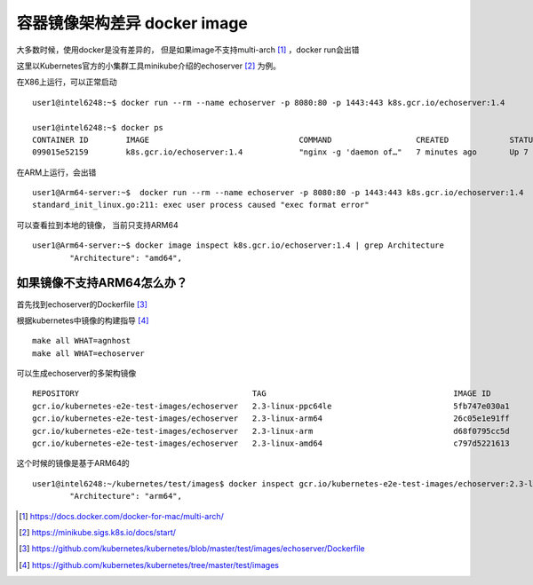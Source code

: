 *********************************
容器镜像架构差异 docker image
*********************************

大多数时候，使用docker是没有差异的， 但是如果image不支持multi-arch [#multi_arch]_ ，docker run会出错

这里以Kubernetes官方的小集群工具minikube介绍的echoserver [#echoserver]_ 为例。

在X86上运行，可以正常启动 ::

    user1@intel6248:~$ docker run --rm --name echoserver -p 8080:80 -p 1443:443 k8s.gcr.io/echoserver:1.4

    user1@intel6248:~$ docker ps
    CONTAINER ID        IMAGE                                COMMAND                  CREATED             STATUS              PORTS                                                                           NAMES
    099015e52159        k8s.gcr.io/echoserver:1.4            "nginx -g 'daemon of…"   7 minutes ago       Up 7 minutes        443/tcp, 0.0.0.0:11080->80/tcp


在ARM上运行，会出错 ::

    user1@Arm64-server:~$  docker run --rm --name echoserver -p 8080:80 -p 1443:443 k8s.gcr.io/echoserver:1.4
    standard_init_linux.go:211: exec user process caused "exec format error"


可以查看拉到本地的镜像， 当前只支持ARM64  ::

    user1@Arm64-server:~$ docker image inspect k8s.gcr.io/echoserver:1.4 | grep Architecture
            "Architecture": "amd64",

如果镜像不支持ARM64怎么办？
===========================

首先找到echoserver的Dockerfile [#echoserver_dockerfile]_

根据kubernetes中镜像的构建指导 [#kubernetes_images]_ ::

    make all WHAT=agnhost
    make all WHAT=echoserver

可以生成echoserver的多架构镜像 ::

    REPOSITORY                                     TAG                                        IMAGE ID            CREATED             SIZE
    gcr.io/kubernetes-e2e-test-images/echoserver   2.3-linux-ppc64le                          5fb747e030a1        10 hours ago        27.3MB
    gcr.io/kubernetes-e2e-test-images/echoserver   2.3-linux-arm64                            26c05e1e91ff        10 hours ago        22MB
    gcr.io/kubernetes-e2e-test-images/echoserver   2.3-linux-arm                              d68f0795cc5d        10 hours ago        19.7MB
    gcr.io/kubernetes-e2e-test-images/echoserver   2.3-linux-amd64                            c797d5221613        15 hours ago        19.3MB

这个时候的镜像是基于ARM64的 ::

    user1@intel6248:~/kubernetes/test/images$ docker inspect gcr.io/kubernetes-e2e-test-images/echoserver:2.3-linux-arm64 | grep Arch
            "Architecture": "arm64",

.. [#multi_arch] https://docs.docker.com/docker-for-mac/multi-arch/
.. [#echoserver] https://minikube.sigs.k8s.io/docs/start/
.. [#echoserver_dockerfile] https://github.com/kubernetes/kubernetes/blob/master/test/images/echoserver/Dockerfile
.. [#kubernetes_images] https://github.com/kubernetes/kubernetes/tree/master/test/images